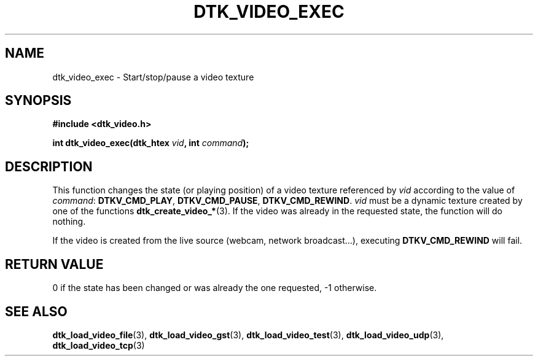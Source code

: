 .\"Copyright 2011 (c) EPFL
.TH DTK_VIDEO_EXEC 3 2011 "EPFL" "Draw Toolkit manual"
.SH NAME
dtk_video_exec - Start/stop/pause a video texture
.SH SYNOPSIS
.LP
.B #include <dtk_video.h>
.sp
.BI "int dtk_video_exec(dtk_htex " vid ", int " command ");"
.br
.SH DESCRIPTION
.LP
This function changes the state (or playing position) of a video texture
referenced by \fIvid\fP according to the value of \fIcommand\fP:
\fBDTKV_CMD_PLAY\fP, \fBDTKV_CMD_PAUSE\fP, \fBDTKV_CMD_REWIND\fP.
\fIvid\fP must be a dynamic texture created by one of the functions 
\fBdtk_create_video_*\fP(3). If the video was already in the requested
state, the function will do nothing.
.LP
If the video is created from the live source (webcam, network broadcast...),
executing \fBDTKV_CMD_REWIND\fP will fail.
.SH "RETURN VALUE"
.LP
0 if the state has been changed or was already the one requested, -1 otherwise.
.SH "SEE ALSO"
.BR dtk_load_video_file (3),
.BR dtk_load_video_gst (3),
.BR dtk_load_video_test (3),
.BR dtk_load_video_udp (3),
.BR dtk_load_video_tcp (3)


